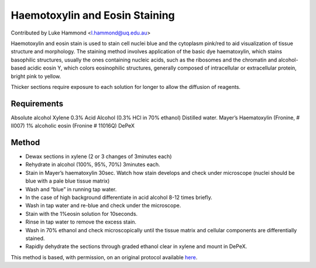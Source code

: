 Haemotoxylin and Eosin Staining
========================================================================================================

.. sectionauthor:: lukehammond <l.hammond@uq.edu.au>

Contributed by Luke Hammond <l.hammond@uq.edu.au>

Haemotoxylin and eosin stain is used to stain cell nuclei blue and the cytoplasm pink/red to aid visualization of tissue structure and morphology.
The staining method involves application of the basic dye haematoxylin, which stains basophilic structures, usually the ones containing nucleic acids, such as the ribosomes and the chromatin and alcohol-based acidic eosin Y, which colors eosinophilic structures, generally composed of intracellular or extracellular protein, bright pink to yellow.




Thicker sections require exposure to each solution for longer to allow the diffusion of reagents.




Requirements
------------
Absolute alcohol
Xylene
0.3% Acid Alcohol (0.3% HCl in 70% ethanol)
Distilled water.
Mayer’s Haematoxylin (Fronine, # II007)
1% alcoholic eosin (Fronine # 11016Q)
DePeX



Method
------

- Dewax sections in xylene (2 or 3 changes of 3minutes each)


- Rehydrate in alcohol (100%, 95%, 70%) 3minutes each.


- Stain in Mayer’s haematoxylin 30sec.  Watch how stain develops and check under microscope (nuclei should be blue with a pale blue tissue matrix)


- Wash and “blue” in running tap water.


- In the case of high background differentiate in acid alcohol 8-12 times briefly.


- Wash in tap water and re-blue and check under the microscope.


- Stain with the 1%eosin solution for 10seconds.


- Rinse in tap water to remove the excess stain.


- Wash in 70% ethanol and check microscopically until the tissue matrix and cellular components are differentially stained.


- Rapidly dehydrate the sections through graded ethanol clear in xylene and mount in DePeX.







This method is based, with permission, on an original protocol available `here <http://web.qbi.uq.edu.au/microscopy/?page_id=520>`_.
